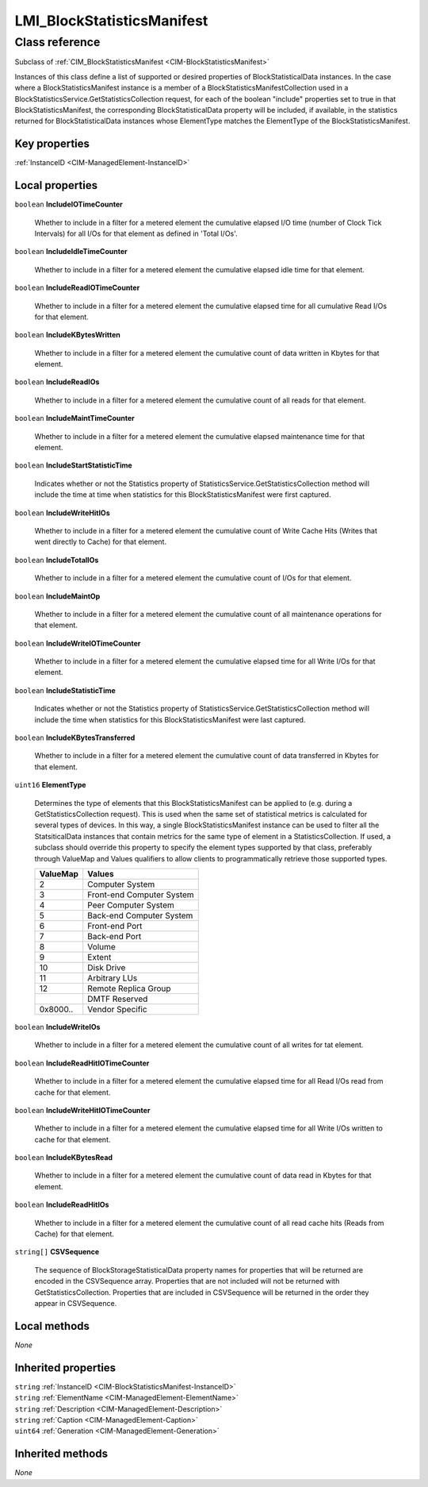 .. _LMI-BlockStatisticsManifest:

LMI_BlockStatisticsManifest
---------------------------

Class reference
===============
Subclass of :ref:`CIM_BlockStatisticsManifest <CIM-BlockStatisticsManifest>`

Instances of this class define a list of supported or desired properties of BlockStatisticalData instances. In the case where a BlockStatisticsManifest instance is a member of a BlockStatisticsManifestCollection used in a BlockStatisticsService.GetStatisticsCollection request, for each of the boolean "include" properties set to true in that BlockStatisticsManifest, the corresponding BlockStatisticalData property will be included, if available, in the statistics returned for BlockStatisticalData instances whose ElementType matches the ElementType of the BlockStatisticsManifest.


Key properties
^^^^^^^^^^^^^^

| :ref:`InstanceID <CIM-ManagedElement-InstanceID>`

Local properties
^^^^^^^^^^^^^^^^

.. _LMI-BlockStatisticsManifest-IncludeIOTimeCounter:

``boolean`` **IncludeIOTimeCounter**

    Whether to include in a filter for a metered element the cumulative elapsed I/O time (number of Clock Tick Intervals) for all I/Os for that element as defined in 'Total I/Os'.

    
.. _LMI-BlockStatisticsManifest-IncludeIdleTimeCounter:

``boolean`` **IncludeIdleTimeCounter**

    Whether to include in a filter for a metered element the cumulative elapsed idle time for that element.

    
.. _LMI-BlockStatisticsManifest-IncludeReadIOTimeCounter:

``boolean`` **IncludeReadIOTimeCounter**

    Whether to include in a filter for a metered element the cumulative elapsed time for all cumulative Read I/Os for that element.

    
.. _LMI-BlockStatisticsManifest-IncludeKBytesWritten:

``boolean`` **IncludeKBytesWritten**

    Whether to include in a filter for a metered element the cumulative count of data written in Kbytes for that element.

    
.. _LMI-BlockStatisticsManifest-IncludeReadIOs:

``boolean`` **IncludeReadIOs**

    Whether to include in a filter for a metered element the cumulative count of all reads for that element.

    
.. _LMI-BlockStatisticsManifest-IncludeMaintTimeCounter:

``boolean`` **IncludeMaintTimeCounter**

    Whether to include in a filter for a metered element the cumulative elapsed maintenance time for that element.

    
.. _LMI-BlockStatisticsManifest-IncludeStartStatisticTime:

``boolean`` **IncludeStartStatisticTime**

    Indicates whether or not the Statistics property of StatisticsService.GetStatisticsCollection method will include the time at time when statistics for this BlockStatisticsManifest were first captured.

    
.. _LMI-BlockStatisticsManifest-IncludeWriteHitIOs:

``boolean`` **IncludeWriteHitIOs**

    Whether to include in a filter for a metered element the cumulative count of Write Cache Hits (Writes that went directly to Cache) for that element.

    
.. _LMI-BlockStatisticsManifest-IncludeTotalIOs:

``boolean`` **IncludeTotalIOs**

    Whether to include in a filter for a metered element the cumulative count of I/Os for that element.

    
.. _LMI-BlockStatisticsManifest-IncludeMaintOp:

``boolean`` **IncludeMaintOp**

    Whether to include in a filter for a metered element the cumulative count of all maintenance operations for that element.

    
.. _LMI-BlockStatisticsManifest-IncludeWriteIOTimeCounter:

``boolean`` **IncludeWriteIOTimeCounter**

    Whether to include in a filter for a metered element the cumulative elapsed time for all Write I/Os for that element.

    
.. _LMI-BlockStatisticsManifest-IncludeStatisticTime:

``boolean`` **IncludeStatisticTime**

    Indicates whether or not the Statistics property of StatisticsService.GetStatisticsCollection method will include the time when statistics for this BlockStatisticsManifest were last captured.

    
.. _LMI-BlockStatisticsManifest-IncludeKBytesTransferred:

``boolean`` **IncludeKBytesTransferred**

    Whether to include in a filter for a metered element the cumulative count of data transferred in Kbytes for that element.

    
.. _LMI-BlockStatisticsManifest-ElementType:

``uint16`` **ElementType**

    Determines the type of elements that this BlockStatisticsManifest can be applied to (e.g. during a GetStatisticsCollection request). This is used when the same set of statistical metrics is calculated for several types of devices. In this way, a single BlockStatisticsManifest instance can be used to filter all the StatsiticalData instances that contain metrics for the same type of element in a StatisticsCollection. If used, a subclass should override this property to specify the element types supported by that class, preferably through ValueMap and Values qualifiers to allow clients to programmatically retrieve those supported types.

    
    ======== =========================
    ValueMap Values                   
    ======== =========================
    2        Computer System          
    3        Front-end Computer System
    4        Peer Computer System     
    5        Back-end Computer System 
    6        Front-end Port           
    7        Back-end Port            
    8        Volume                   
    9        Extent                   
    10       Disk Drive               
    11       Arbitrary LUs            
    12       Remote Replica Group     
    ..       DMTF Reserved            
    0x8000.. Vendor Specific          
    ======== =========================
    
.. _LMI-BlockStatisticsManifest-IncludeWriteIOs:

``boolean`` **IncludeWriteIOs**

    Whether to include in a filter for a metered element the cumulative count of all writes for tat element.

    
.. _LMI-BlockStatisticsManifest-IncludeReadHitIOTimeCounter:

``boolean`` **IncludeReadHitIOTimeCounter**

    Whether to include in a filter for a metered element the cumulative elapsed time for all Read I/Os read from cache for that element.

    
.. _LMI-BlockStatisticsManifest-IncludeWriteHitIOTimeCounter:

``boolean`` **IncludeWriteHitIOTimeCounter**

    Whether to include in a filter for a metered element the cumulative elapsed time for all Write I/Os written to cache for that element.

    
.. _LMI-BlockStatisticsManifest-IncludeKBytesRead:

``boolean`` **IncludeKBytesRead**

    Whether to include in a filter for a metered element the cumulative count of data read in Kbytes for that element.

    
.. _LMI-BlockStatisticsManifest-IncludeReadHitIOs:

``boolean`` **IncludeReadHitIOs**

    Whether to include in a filter for a metered element the cumulative count of all read cache hits (Reads from Cache) for that element.

    
.. _LMI-BlockStatisticsManifest-CSVSequence:

``string[]`` **CSVSequence**

    The sequence of BlockStorageStatisticalData property names for properties that will be returned are encoded in the CSVSequence array. Properties that are not included will not be returned with GetStatisticsCollection. Properties that are included in CSVSequence will be returned in the order they appear in CSVSequence.

    

Local methods
^^^^^^^^^^^^^

*None*

Inherited properties
^^^^^^^^^^^^^^^^^^^^

| ``string`` :ref:`InstanceID <CIM-BlockStatisticsManifest-InstanceID>`
| ``string`` :ref:`ElementName <CIM-ManagedElement-ElementName>`
| ``string`` :ref:`Description <CIM-ManagedElement-Description>`
| ``string`` :ref:`Caption <CIM-ManagedElement-Caption>`
| ``uint64`` :ref:`Generation <CIM-ManagedElement-Generation>`

Inherited methods
^^^^^^^^^^^^^^^^^

*None*

